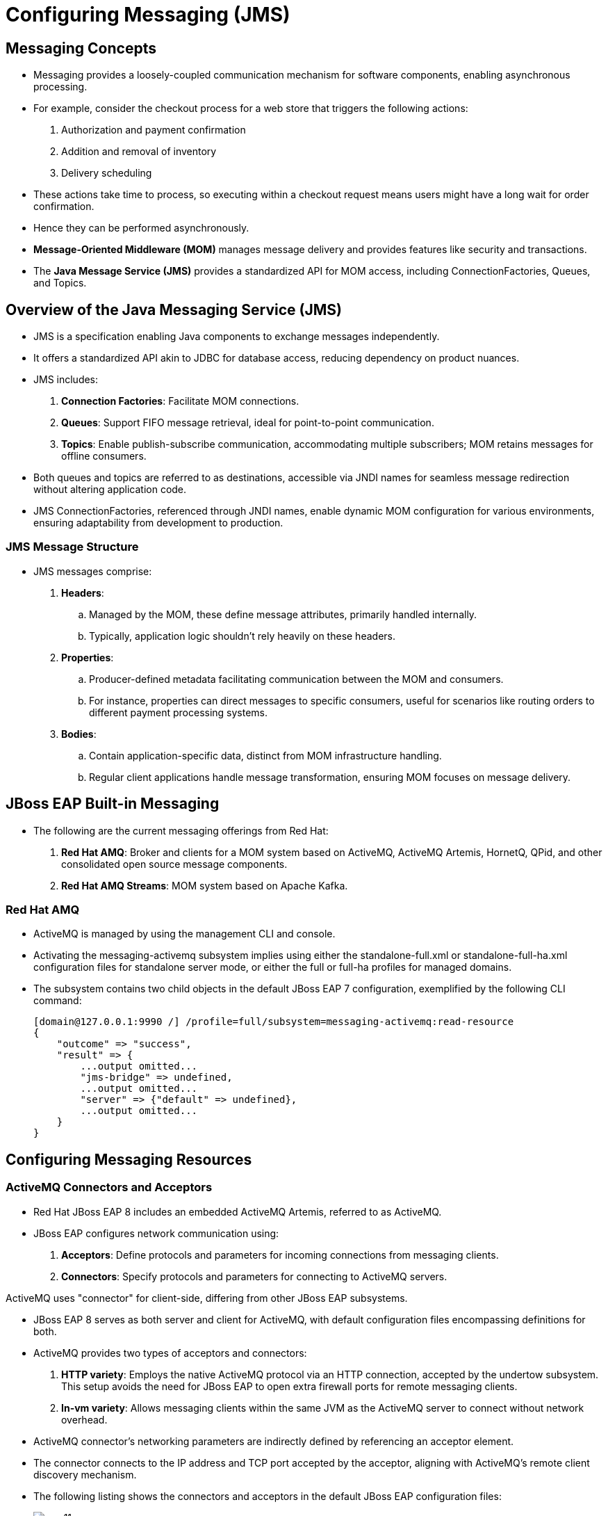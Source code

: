 = Configuring Messaging (JMS)

== Messaging Concepts

* Messaging provides a loosely-coupled communication mechanism for software components, enabling asynchronous processing.

* For example, consider the checkout process for a web store that triggers the following actions:
. Authorization and payment confirmation
. Addition and removal of inventory
. Delivery scheduling

* These actions take time to process, so executing within a checkout request means users might have a long wait for order confirmation.

* Hence they can be performed asynchronously.

* **Message-Oriented Middleware (MOM)** manages message delivery and provides features like security and transactions.

* The **Java Message Service (JMS)** provides a standardized API for MOM access, including ConnectionFactories, Queues, and Topics.

== Overview of the Java Messaging Service (JMS)

* JMS is a specification enabling Java components to exchange messages independently.

* It offers a standardized API akin to JDBC for database access, reducing dependency on product nuances.

* JMS includes:
. **Connection Factories**: Facilitate MOM connections.
. **Queues**: Support FIFO message retrieval, ideal for point-to-point communication.
. **Topics**: Enable publish-subscribe communication, accommodating multiple subscribers; MOM retains messages for offline consumers.

* Both queues and topics are referred to as destinations, accessible via JNDI names for seamless message redirection without altering application code.

* JMS ConnectionFactories, referenced through JNDI names, enable dynamic MOM configuration for various environments, ensuring adaptability from development to production.

=== JMS Message Structure

* JMS messages comprise:
. **Headers**:
.. Managed by the MOM, these define message attributes, primarily handled internally.
.. Typically, application logic shouldn't rely heavily on these headers.

. **Properties**:
.. Producer-defined metadata facilitating communication between the MOM and consumers.
.. For instance, properties can direct messages to specific consumers, useful for scenarios like routing orders to different payment processing systems.

. **Bodies**:
.. Contain application-specific data, distinct from MOM infrastructure handling.
.. Regular client applications handle message transformation, ensuring MOM focuses on message delivery.

== JBoss EAP Built-in Messaging

* The following are the current messaging offerings from Red Hat:

. **Red Hat AMQ**: Broker and clients for a MOM system based on ActiveMQ, ActiveMQ Artemis, HornetQ, QPid, and other consolidated open source message components.

. **Red Hat AMQ Streams**: MOM system based on Apache Kafka.

=== Red Hat AMQ

* ActiveMQ is managed by using the management CLI and console.

* Activating the messaging-activemq subsystem implies using either the standalone-full.xml or standalone-full-ha.xml configuration files for standalone server mode, or either the full or full-ha profiles for managed domains.

* The subsystem contains two child objects in the default JBoss EAP 7 configuration, exemplified by the following CLI command:
+
[subs="+quotes,+macros"]
----
[domain@127.0.0.1:9990 /] /profile=full/subsystem=messaging-activemq:read-resource
{
    "outcome" => "success",
    "result" => {
        ...output omitted...
        "jms-bridge" => undefined,
        ...output omitted...
        "server" => {"default" => undefined},
        ...output omitted...
    }
}
----

== Configuring Messaging Resources

=== ActiveMQ Connectors and Acceptors

* Red Hat JBoss EAP 8 includes an embedded ActiveMQ Artemis, referred to as ActiveMQ.

* JBoss EAP configures network communication using:
. **Acceptors**: Define protocols and parameters for incoming connections from messaging clients.
. **Connectors**: Specify protocols and parameters for connecting to ActiveMQ servers.

[Note]
====
ActiveMQ uses "connector" for client-side, differing from other JBoss EAP subsystems.
====

* JBoss EAP 8 serves as both server and client for ActiveMQ, with default configuration files encompassing definitions for both.

* ActiveMQ provides two types of acceptors and connectors:

. **HTTP variety**: Employs the native ActiveMQ protocol via an HTTP connection, accepted by the undertow subsystem. This setup avoids the need for JBoss EAP to open extra firewall ports for remote messaging clients.
. **In-vm variety**: Allows messaging clients within the same JVM as the ActiveMQ server to connect without network overhead.

* ActiveMQ connector's networking parameters are indirectly defined by referencing an acceptor element.

* The connector connects to the IP address and TCP port accepted by the acceptor, aligning with ActiveMQ's remote client discovery mechanism.

* The following listing shows the connectors and acceptors in the default JBoss EAP configuration files:
+
image::new11.png[align="center"]

. The **<http-connector>** element called http-connector uses the endpoint attribute to reference the **<http-acceptor>** element called **http-acceptor**.

. The **<in-vm-connector>** element does not need to reference any **<in-vm-acceptor>** element because local clients do not need discovery to find the messaging server.

. The **<http-acceptor>** element references the http-listener called default, which is defined by the undertow subsystem.

=== JMS Connection Factories and Pooled-Connection Factories

* Connection factory resources in the messaging-activemq subsystem refer to an ActiveMQ connector within the same subsystem.

* Below is a snippet from the default JBoss EAP configuration files:
+
image::new12.png[align="center"]

. The **<connection-factory>** element named InVmConnectionFactory references the **<in-vm-connector>** element named in-vm, facilitating applications via the Java SE style JMS API within JBoss EAP. However, it's not intended for use by enterprise components like servlets and EJBs.

. The **<connection-factory>** element named RemoteConnectionFactory points to the **<http-connector>** element named http-connector, catering to remote JMS clients connecting to the embedded ActiveMQ.

* Each **<connection-factory>** element, bound to distinct JNDI names via the entries attribute, corresponds to a different connector.

* For Jakarta EE applications, it's recommended to utilize a JMS PooledConnectionFactory instead of JMS ConnectionFactory resources. This PooledConnectionFactory offers connection reuse, XA transaction integration, and JAAS security context propagation.

* Here's a snippet from the default JBoss EAP configuration files featuring the pooled-connection-factory resource:
+
image::new13.png[align="center"]

* In this example, Jakarta EE applications utilize the pooled connection factory when no connection factory is declared, with the pooled connection factory referencing the in-vm connector.

* The following CLI command creates the resource from the previous listing under the full profile for a JBoss EAP managed domain:
+
[subs="+quotes,+macros"]
----
[domain@localhost:9990 /] cd /profile=full/subsystem=messaging-activemq/​server=default
[domain@localhost:9990 server=default] ./pooled-connection-factory=mycf:add(\
connectors=[in-vm], entries=[java:/jms/MyCF])
----

* The reason to use a pooled connection factory instead of a regular connection factory is the same as using a JDBC datasource instead of a driver manager.

=== JMS Destinations

* When employing JBoss EAP's embedded Message-oriented Middleware (MOM), creating JMS destination resources simultaneously generates the underlying MOM objects.

* To create a destination by using the CLI, create either a jms-queue or a jms-topic resource.

* For example, the following command create a topic called stocks that is bound to the JNDI name **java:/jms/broker/StockUpdates**:
+
[subs="+quotes,+macros"]
----
[domain@localhost:9990 server=default] ./jms-topic=stocks:add(entries=[java:/jms/broker/StockUpdates])
----

* The previous command adds the following to the domain mode configuration files:
+
image::new14.png[align="center"]

. The name attribute is the name of the managed object. This name is only administrative, as it is not used by applications that use the JMS API.

. The entries attribute provides one or more JNDI names for the resource. These are the names visible to applications.


== Lab: Configuring Messaging Resources

**Outcome**: In this lab, you create a JMS connection factory and a queue, and deploy sample applications that make use of them.

**Pre-requisites**: Download the two applications (WAR files) we will deploy in this exercise under /opt directory:

https://github.com/RedHatQuickCourses/eap-qc-apps/releases/download/eap8-lp/mdb-client.war

* Download messaging subsystem with ActiveMQ Artemis using command shown below:
+
[subs="+quotes,+macros"]
----
[vagrant@server ~]$ sudo wget -c /opt/messaging-activemq-subsystem.jar https://repo1.maven.org/maven2/org/wildfly/wildfly-messaging-activemq-subsystem/24.0.0.Final/wildfly-messaging-activemq-subsystem-24.0.0.Final.jar

[vagrant@server ~]$ sudo mv /opt/ \
wildfly-messaging-activemq-subsystem-24.0.0.Final.jar  \
/opt/messaging-activemq.jar
----

* Start the Red Hat JBoss EAP 8 standalone server instance.
+
[subs="+quotes,+macros"]
----
[vagrant@server ~]$ cd /opt/EAP-8.0.0/bin/
[vagrant@server bin]$ ./standalone.sh
----

* Create the connection factory and queue by using the JNDI name expected by the applications.

. Open a new terminal and run the management CLI script.
+
[subs="+quotes,+macros"]
----
[vagrant@server ~]$ cd /opt/EAP-8.0.0/bin
[vagrant@server bin]$ ./jboss-cli.sh -c
----

. Add the **messaging subsystem** module using below command:
+
[subs="+quotes,+macros"]
----
[standalone@localhost:9990 /] module add \
--name=messaging-activemq \
--resources=/opt/messaging-activemq.jar
----

. Create a pooled-connection-factory that refers to the default in-vm ActiveMQ connector. Assign the JNDI name java:/jms/CustomCF to the factory.
+
[subs="+quotes,+macros"]
----
[standalone@localhost:9990 /] cd /subsystem=messaging-activemq/server=default

[standalone@localhost:9990 server=default] ./pooled-connection-factory=\
custom:add(connectors=[in-vm], entries=[java:/jms/CustomCF])
{"outcome" => "success"}
----

. Leave this terminal window open with the management CLI connected.

. Create a queue called TestQueue with java:/jms/queue/TestQueue as an assigned JNDI name.
+
[subs="+quotes,+macros"]
----
[standalone@localhost:9990 server=default]$ ./jms-queue=TestQueue:add\
(entries=["java:/jms/queue/TestQueue"])
{"outcome" => "success"}
----

. Observe that the new queue has not received any messages.
+
[subs="+quotes,+macros"]
----
[standalone@localhost:9990 server=default] ./jms-queue=TestQueue\
:read-resource(include-runtime=true)
{
    "outcome" => "success",
    "result" => {
        ...output omitted...
        "message-count" => 0L,
        "messages-added" => 0L,
        ...output omitted...
    }
}
----

* Deploy and use the test application to produce messages.

. Use the management CLI to deploy the mdb-client.war application.
+
[subs="+quotes,+macros"]
----
[standalone@localhost:9990 server=default]$ deploy \
/opt/mdb-client.war
[standalone@localhost:9990 server=default]
----

. In a new terminal window, send an HTTP request to the server to create a new JMS message.
+
[subs="+quotes,+macros"]
----
[vagrant@server ~]$ curl --data "count=1" --data "label=first" \
--data "message=test message body" http://localhost:8080/mdb-client/queue
...output omitted...
----

. In the terminal where the management CLI is connected, verify that the messages were queued by viewing the messages-added value. Additionally, the message-count indicates that there are two messages waiting in the queue.
+
[subs="+quotes,+macros"]
----
[standalone@localhost:9990 server=default] ./jms-queue=TestQueue\
:read-resource(include-runtime=true)
{
    "outcome" => "success",
    "result" => {
        ...output omitted...
        "message-count" => 1L,
        "messages-added" => 1L,
        ...output omitted...
    }
}
----

. Inspect the headers and properties for messages published but not yet consumed.

. Notice that the message's Copy and Labels attributes match what came from the publisher test application.

. The message body is not visible with the list-messages operation.
+
[subs="+quotes,+macros"]
----
[standalone@localhost:9990 server=default] ./jms-queue=TestQueue:list-messages
{
    "outcome" => "success",
    "result" => [{
        ...output omitted...
        "address" => "jms.queue.TestQueue",
        ...output omitted...
        "Copy" => 1,
        "Label" => "first",
        ...output omitted...
    }]
}
----

* Deploy the message consumer test application and verify that it consumes the queued messages.

. Use the management CLI to deploy the helloworld-mdb.jar application.
+
[subs="+quotes,+macros"]
----
[standalone@localhost:9990 bin]$ deploy \
/opt/helloworld-mdb.jar
----

. The consumer test application includes an MDB that immediately starts consuming and logging messages. In the terminal window running JBoss EAP, verify that the log entries are similar to the following:
+
[subs="+quotes,+macros"]
----
...output omitted...
... INFO  [class ...HelloWorldQueueMDB] ... Received Message from queue: test message body
... INFO  [class ...HelloWorldQueueMDB] ... Message Properties: Copy #1 [first]
... INFO  [class ...HelloWorldQueueMDB] ... Message Body: test message body
----

. In the terminal where the management CLI is connected, verify that messages-added is still one, but message-count is back down to zero.
+
[subs="+quotes,+macros"]
----
[standalone@localhost:9990 server=default] ./jms-queue=TestQueue\
:read-resource(include-runtime=true)
{
    "outcome" => "success",
    "result" => {
        ...output omitted...
        "message-count" => 0L,
        "messages-added" => 1L,
        ...output omitted...
    }
}
----

* Publish a message and verify that the running consumer immediately reads it.

. In the curl terminal window, send another HTTP request to the server.
+
[subs="+quotes,+macros"]
----
[vagrant@server ~]$ curl --data "count=1" --data "label=second" \
--data "message=test message body" http://localhost:8080/mdb-client/queue
...output omitted...
----

. In the terminal window running JBoss EAP, verify that the log entries are similar to the following:
+
[subs="+quotes,+macros"]
----
...output omitted...
... INFO  [class ...HelloWorldQueueMDB] ... Received Message from queue: test message body
... INFO  [class ...HelloWorldQueueMDB] ... Message Properties: Copy #1 [second]
... INFO  [class ...HelloWorldQueueMDB] ... Message Body: test message body
----

. In the management CLI terminal window, verify that messages-added incremented and that message-count is still zero.
+
[subs="+quotes,+macros"]
----
[standalone@localhost:9990 server=default] ./jms-queue=TestQueue\
:read-resource(include-runtime=true)
{
    "outcome" => "success",
    "result" => {
        ...output omitted...
        "message-count" => 0L,
        "messages-added" => 2L,
        ...output omitted...
    }
}
----

* Shut down the server and close the management CLI connection.

. In the management CLI terminal window, stop the JBoss EAP standalone server instance.
+
[subs="+quotes,+macros"]
----
[standalone@localhost:9990 server=default] /:shutdown
{
  "outcome" => "success",
  "result" => undefined
}
----

. Exit the JBoss EAP management CLI client.
+
[subs="+quotes,+macros"]
----
[standalone@localhost:9990 server=default]$ exit
----